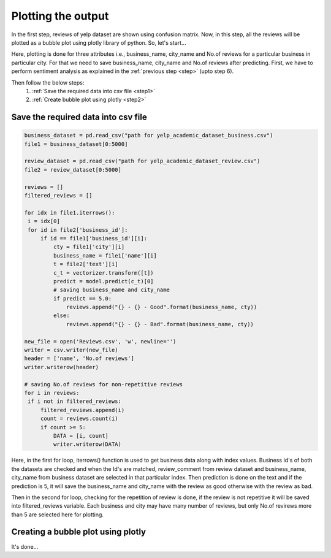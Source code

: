 Plotting the output
====================

In the first step, reviews of yelp dataset are shown using confusion matrix. Now, in this step, all the reviews will be plotted as a bubble plot using plotly library of python.
So, let's start...

Here, plotting is done for three attributes i.e., business_name, city_name and No.of reviews for a particular business in particular city. For that we need to save business_name, city_name and No.of reviews after predicting.
First, we have to perform sentiment analysis as explained in the :ref:`previous step <step>` (upto step 6).

Then follow the below steps:
 1. :ref:`Save the required data into csv file <step1>`
 2. :ref:`Create bubble plot using plotly <step2>`

.. _step1:

Save the required data into csv file
-------------------------------------

.. code-block:: python

   business_dataset = pd.read_csv("path for yelp_academic_dataset_business.csv")
   file1 = business_dataset[0:5000]

   review_dataset = pd.read_csv("path for yelp_academic_dataset_review.csv")
   file2 = review_dataset[0:5000]

   reviews = []
   filtered_reviews = []

   for idx in file1.iterrows():
    i = idx[0]
    for id in file2['business_id']:
        if id == file1['business_id'][i]:
            cty = file1['city'][i]
            business_name = file1['name'][i]
            t = file2['text'][i]
            c_t = vectorizer.transform([t])
            predict = model.predict(c_t)[0]
            # saving business_name and city_name
            if predict == 5.0:
                reviews.append("{} - {} - Good".format(business_name, cty))
            else:
                reviews.append("{} - {} - Bad".format(business_name, cty))

   new_file = open('Reviews.csv', 'w', newline='')
   writer = csv.writer(new_file)
   header = ['name', 'No.of reviews']
   writer.writerow(header)

   # saving No.of reviews for non-repetitive reviews
   for i in reviews:
    if i not in filtered_reviews:
        filtered_reviews.append(i)
        count = reviews.count(i)
        if count >= 5:
            DATA = [i, count]
            writer.writerow(DATA)

   
Here, in the first for loop, iterrows() function is used to get business data along with index values. Business Id's of both the datasets are checked and when the Id's are matched, review_comment from review dataset and business_name, city_name from business dataset are selected in that particular index. Then prediction is done on the text and if the prediction is 5, it will save the business_name and city_name with the review as good otherwise with the review as bad.

Then in the second for loop, checking for the repetition of review is done, if the review is not repetitive it will be saved into filtered_reviews variable. Each business and city may have many number of reviews, but only No.of revirews more than 5 are selected here for plotting.


.. _step2:

Creating a bubble plot using plotly
------------------------------------

.. plotly::
   :include-source: True

   import plotly.express as px
   import pandas as pd

   # Load the Reviews.csv file
   data = pd.read_csv("Reviews.csv")
   filtered_data = []

   # This for loop is for removing all the special characters and prefix 'b' for all the words
   for row in data['name']:
    row = row.replace("&", "")
    row = row.replace("'", "")
    row = row.replace('"', "")
    row = row.replace("b", "")
    row = row.replace('b"', "")
    row = row.replace("/", "")
    row = row.replace("\\", "")
    filtered_data.append(row)

    # Saving filtered data into new column 'name'
   data['name'] = filtered_data
   city = []
   review_type = []
   business_name = []

   # Splitting data to get business_name, city_name as well as review type
   for i in data.name:
    splt = i.split('-')
    # print(splt[2])
    business_name.append(splt[0])
    city.append(splt[1])
    review_type.append(splt[2])

   # Saving business_name into new column 'business_name'
   data['business_name'] = business_name
   # Saving city into new column 'city'
   data['city'] = city
   # Saving review_type into new column 'review_type'
   data['review_type'] = review_type

   # Creating bubble plot
   fig = px.scatter_3d(data, x='business_name', y='city', z='No.of reviews', hover_data=['review_type'], title='Yelp reviews',
                    size='No.of reviews', size_max=100, color='city')
   fig.show()

It's done...
